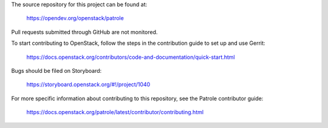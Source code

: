 The source repository for this project can be found at:

   https://opendev.org/openstack/patrole

Pull requests submitted through GitHub are not monitored.

To start contributing to OpenStack, follow the steps in the contribution guide
to set up and use Gerrit:

   https://docs.openstack.org/contributors/code-and-documentation/quick-start.html

Bugs should be filed on Storyboard:

   https://storyboard.openstack.org/#!/project/1040

For more specific information about contributing to this repository, see the
Patrole contributor guide:

   https://docs.openstack.org/patrole/latest/contributor/contributing.html
